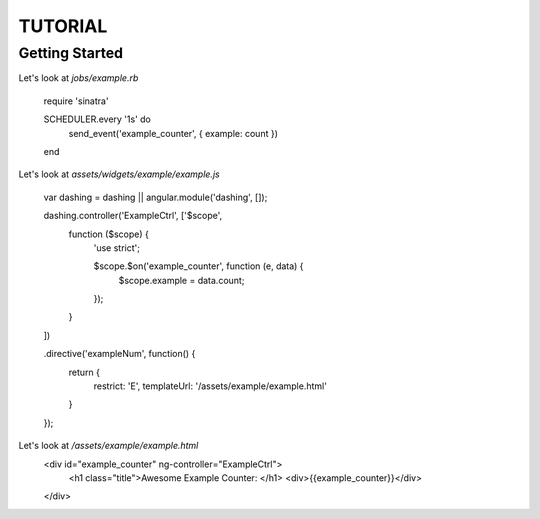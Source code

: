 ========
TUTORIAL
========
Getting Started
---------------

Let's look at `jobs/example.rb`
    
    require 'sinatra'

    SCHEDULER.every '1s' do
      send_event('example_counter', { example: count })
    end

Let's look at `assets/widgets/example/example.js`

    var dashing = dashing || angular.module('dashing', []);

    dashing.controller('ExampleCtrl', ['$scope',
      function ($scope) {
        'use strict';

        $scope.$on('example_counter', function (e, data) {
          $scope.example = data.count;
        });
      }
    ])

    .directive('exampleNum', function() {
      return {
        restrict: 'E',
        templateUrl: '/assets/example/example.html'
      }
    });
                                    
Let's look at `/assets/example/example.html`
    <div id="example_counter" ng-controller="ExampleCtrl">
        <h1 class="title">Awesome Example Counter: </h1>
        <div>{{example_counter}}</div>
    </div>
